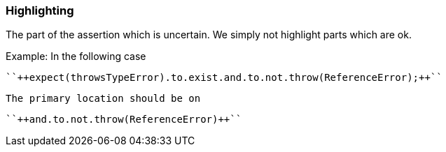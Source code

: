 === Highlighting

The part of the assertion which is uncertain. We simply not highlight parts which are ok.


Example: In the following case

 ``++expect(throwsTypeError).to.exist.and.to.not.throw(ReferenceError);++`` 

 The primary location should be on

 ``++and.to.not.throw(ReferenceError)++``

